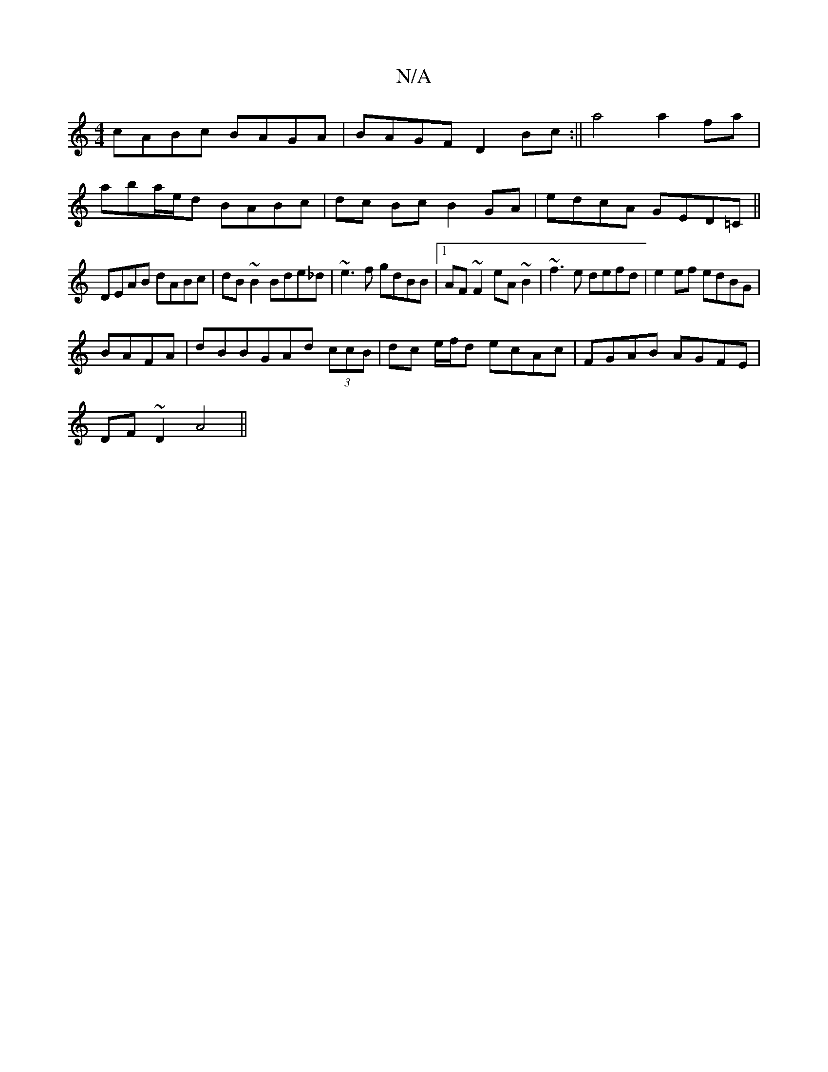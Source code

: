 X:1
T:N/A
M:4/4
R:N/A
K:Cmajor
 cABc BAGA|BAGF D2Bc:|| a4 a2 fa |
aba/e/d BABc | dc Bc B2 GA|edcA GED=C||
DEAB dABc|dB~B2 Bde_d|~e3f gdBB|1 AF~F2 eA~B2|~f3e defd|e2ef edBG|
BAFA|dBBGAd (3ccB|dc e/f/d ecAc|FGAB AGFE|
DF~D2 A4||

B|d